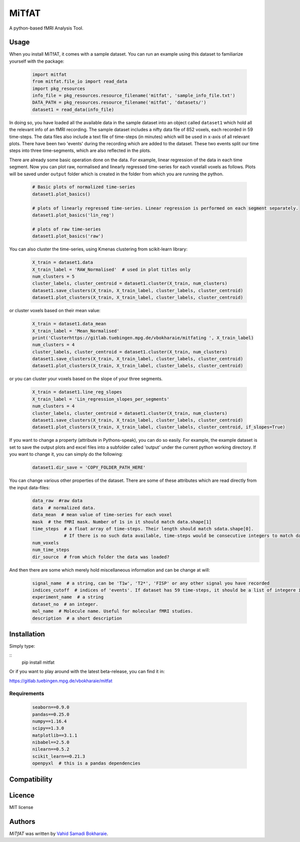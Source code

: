 MiTfAT
======

.. image:: https://img.shields.io/pypi/v/MiTfAT.svg
    :target: https://pypi.python.org/pypi/MiTfAT
    :alt: Latest PyPI version

.. image:: https://travis-ci.org/borntyping/cookiecutter-pypackage-minimal.png
   :target: https://travis-ci.org/borntyping/cookiecutter-pypackage-minimal
   :alt: Latest Travis CI build status

A python-based fMRI Analysis Tool.

Usage
-----
When you install MiTfAT, it comes with a sample dataset. You can run an example using this dataset to familiarize yourself with the package:   

 .. code-block:: python
 
    import mitfat 
    from mitfat.file_io import read_data
    import pkg_resources
    info_file = pkg_resources.resource_filename('mitfat', 'sample_info_file.txt')
    DATA_PATH = pkg_resources.resource_filename('mitfat', 'datasets/')
    dataset1 = read_data(info_file)

In doing so, you have loaded all the available data in the sample dataset into an object called ``dataset1`` which hold all the relevant info of an fMRI recording. The sample dataset includes a nifty data file of 852 voxels, each recorded in 59 time-steps. The data files also include a text file of time-steps (in minutes) which will be used in x-axis of all relevant plots. There have been two 'events' during the recording which are added to the dataset. These two events split our time steps into three time-segments, which are also reflected in the plots.

There are already some basic operation done on the data. For example, linear regression of the data in each time segment. Now you can plot raw, normalised and linearly regressed time-series for each voxelall voxels as follows. Plots will be saved under ``output`` folder which is created in the folder from which you are running the python. 

 .. code-block:: python
 
    # Basic plots of normalized time-series
    dataset1.plot_basics()

    # plots of linearly regressed time-series. Linear regression is performed on each segment separately. 
    dataset1.plot_basics('lin_reg')

    # plots of raw time-series
    dataset1.plot_basics('raw')


You can also cluster the time-series, using Kmenas clustering from scikit-learn library:

 .. code-block:: python
 
    X_train = dataset1.data
    X_train_label = 'RAW_Normalised'  # used in plot titles only
    num_clusters = 5
    cluster_labels, cluster_centroid = dataset1.cluster(X_train, num_clusters)
    dataset1.save_clusters(X_train, X_train_label, cluster_labels, cluster_centroid)
    dataset1.plot_clusters(X_train, X_train_label, cluster_labels, cluster_centroid)

or cluster voxels based on their mean value:

 .. code-block:: python
 
    X_train = dataset1.data_mean
    X_train_label = 'Mean_Normalised'
    print('Clusterhttps://gitlab.tuebingen.mpg.de/vbokharaie/mitfating ', X_train_label)
    num_clusters = 4
    cluster_labels, cluster_centroid = dataset1.cluster(X_train, num_clusters)
    dataset1.save_clusters(X_train, X_train_label, cluster_labels, cluster_centroid)
    dataset1.plot_clusters(X_train, X_train_label, cluster_labels, cluster_centroid)

or you can cluster your voxels based on the slope of your three segments. 

 .. code-block:: python
 
    X_train = dataset1.line_reg_slopes
    X_train_label = 'Lin_regression_slopes_per_segments'
    num_clusters = 4
    cluster_labels, cluster_centroid = dataset1.cluster(X_train, num_clusters)
    dataset1.save_clusters(X_train, X_train_label, cluster_labels, cluster_centroid)
    dataset1.plot_clusters(X_train, X_train_label, cluster_labels, cluster_centroid, if_slopes=True)
    

If you want to change a property (attribute in Pythons-speak), you can do so easily. For example, the example dataset is set to save the output plots and excel files into a subfolder called 'output' under the current python working directory. If you want to change it, you can simply do the following:

 .. code-block:: python
 
    dataset1.dir_save = 'COPY_FOLDER_PATH_HERE'

You can change various other properties of the dataset. There are some of these attributes which are read directly from the input data-files:
 .. code-block:: python
 
    data_raw  #raw data
    data  # normalized data.
    data_mean  # mean value of time-series for each voxel
    mask  # the fMRI mask. Number of 1s in it should match data.shape[1]
    time_steps  # a float array of time-steps. Their length should match sdata.shape[0]. 
                # If there is no such data available, time-steps would be consecutive integers to match data shape.
    num_voxels 
    num_time_steps 
    dir_source  # from which folder the data was loaded?

And then there are some which merely hold miscellaneous information and can be change at will:

 .. code-block:: python

    signal_name  # a string, can be 'T1w', 'T2*', 'FISP' or any other signal you have recorded
    indices_cutoff  # indices of 'events'. If dataset has 59 time-steps, it should be a list of integere in [0,58] range.
    experiment_name  # a string
    dataset_no  # an integer. 
    mol_name  # Molecule name. Useful for molecular fMRI studies. 
    description  # a short description
    

    

    

Installation
------------
Simply type:

::
    pip install mitfat

Or if you want to play around with the latest beta-release, you can find it in:

https://gitlab.tuebingen.mpg.de/vbokharaie/mitfat


Requirements
^^^^^^^^^^^^

 .. code-block:: python
 
    seaborn==0.9.0
    pandas==0.25.0
    numpy==1.16.4
    scipy==1.3.0
    matplotlib==3.1.1
    nibabel==2.5.0
    nilearn==0.5.2
    scikit_learn==0.21.3
    openpyxl  # this is a pandas dependencies


Compatibility
-------------

Licence
-------
MIT license

Authors
-------

`MiTfAT` was written by `Vahid Samadi Bokharaie <vahid.bokharaie@tuebingen.mpg.de>`_.
